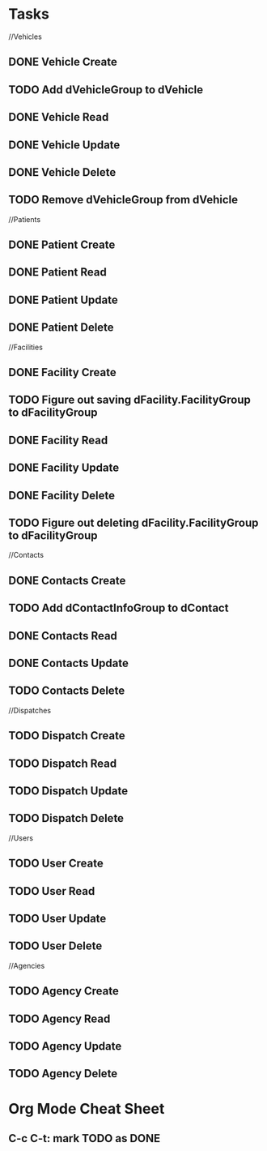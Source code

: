 * Tasks

//Vehicles
** DONE Vehicle Create
   CLOSED: [2015-01-19 Mon 15:56]
** TODO Add dVehicleGroup to dVehicle
** DONE Vehicle Read
   CLOSED: [2015-01-19 Mon 15:56]
** DONE Vehicle Update
   CLOSED: [2015-01-19 Mon 15:56]
** DONE Vehicle Delete
   CLOSED: [2015-01-19 Mon 16:14]
** TODO Remove dVehicleGroup from dVehicle

//Patients
** DONE Patient Create
   CLOSED: [2015-01-19 Mon 16:30]
** DONE Patient Read
   CLOSED: [2015-01-19 Mon 16:30]
** DONE Patient Update
   CLOSED: [2015-01-19 Mon 16:30]
** DONE Patient Delete
   CLOSED: [2015-01-19 Mon 20:01]

//Facilities
** DONE Facility Create
   CLOSED: [2015-01-19 Mon 20:05]
** TODO Figure out saving dFacility.FacilityGroup to dFacilityGroup
** DONE Facility Read
   CLOSED: [2015-01-19 Mon 20:05]
** DONE Facility Update
   CLOSED: [2015-01-19 Mon 20:05]
** DONE Facility Delete
   CLOSED: [2015-01-19 Mon 20:25]
** TODO Figure out deleting dFacility.FacilityGroup to dFacilityGroup

//Contacts
** DONE Contacts Create
   CLOSED: [2015-01-19 Mon 20:56]
** TODO Add dContactInfoGroup to dContact
** DONE Contacts Read
   CLOSED: [2015-01-19 Mon 20:56]
** DONE Contacts Update
   CLOSED: [2015-01-19 Mon 20:56]
** TODO Contacts Delete

//Dispatches
** TODO Dispatch Create
** TODO Dispatch Read
** TODO Dispatch Update
** TODO Dispatch Delete

//Users
** TODO User Create
** TODO User Read
** TODO User Update
** TODO User Delete

//Agencies
** TODO Agency Create
** TODO Agency Read
** TODO Agency Update
** TODO Agency Delete


* Org Mode Cheat Sheet

** C-c C-t: mark TODO as DONE
